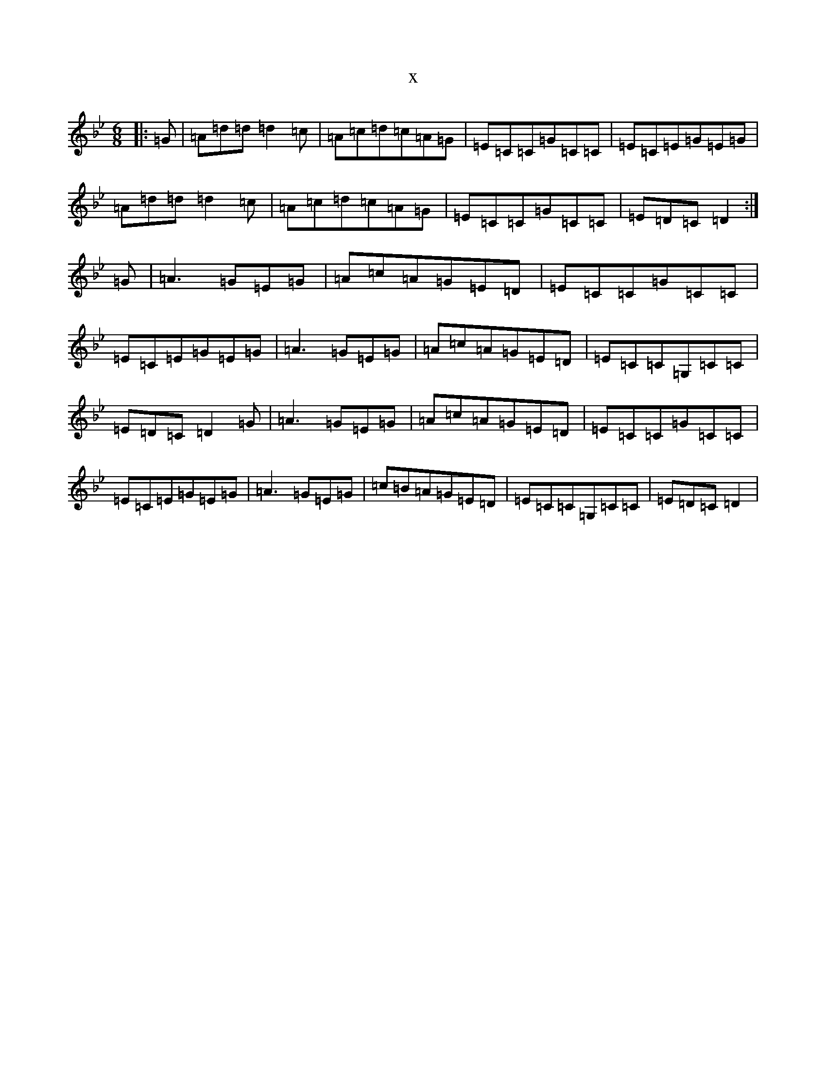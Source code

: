 X:3792
T:x
L:1/8
M:6/8
K: C Dorian
|:=G|=A=d=d=d2=c|=A=c=d=c=A=G|=E=C=C=G=C=C|=E=C=E=G=E=G|=A=d=d=d2=c|=A=c=d=c=A=G|=E=C=C=G=C=C|=E=D=C=D2:|=G|=A3=G=E=G|=A=c=A=G=E=D|=E=C=C=G=C=C|=E=C=E=G=E=G|=A3=G=E=G|=A=c=A=G=E=D|=E=C=C=G,=C=C|=E=D=C=D2=G|=A3=G=E=G|=A=c=A=G=E=D|=E=C=C=G=C=C|=E=C=E=G=E=G|=A3=G=E=G|=c=B=A=G=E=D|=E=C=C=G,=C=C|=E=D=C=D2|